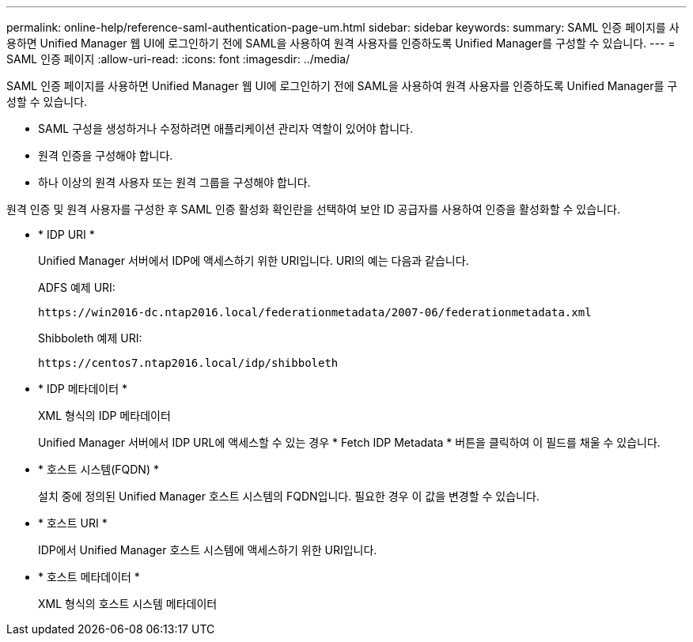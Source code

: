 ---
permalink: online-help/reference-saml-authentication-page-um.html 
sidebar: sidebar 
keywords:  
summary: SAML 인증 페이지를 사용하면 Unified Manager 웹 UI에 로그인하기 전에 SAML을 사용하여 원격 사용자를 인증하도록 Unified Manager를 구성할 수 있습니다. 
---
= SAML 인증 페이지
:allow-uri-read: 
:icons: font
:imagesdir: ../media/


[role="lead"]
SAML 인증 페이지를 사용하면 Unified Manager 웹 UI에 로그인하기 전에 SAML을 사용하여 원격 사용자를 인증하도록 Unified Manager를 구성할 수 있습니다.

* SAML 구성을 생성하거나 수정하려면 애플리케이션 관리자 역할이 있어야 합니다.
* 원격 인증을 구성해야 합니다.
* 하나 이상의 원격 사용자 또는 원격 그룹을 구성해야 합니다.


원격 인증 및 원격 사용자를 구성한 후 SAML 인증 활성화 확인란을 선택하여 보안 ID 공급자를 사용하여 인증을 활성화할 수 있습니다.

* * IDP URI *
+
Unified Manager 서버에서 IDP에 액세스하기 위한 URI입니다. URI의 예는 다음과 같습니다.

+
ADFS 예제 URI:

+
`+https://win2016-dc.ntap2016.local/federationmetadata/2007-06/federationmetadata.xml+`

+
Shibboleth 예제 URI:

+
`+https://centos7.ntap2016.local/idp/shibboleth+`

* * IDP 메타데이터 *
+
XML 형식의 IDP 메타데이터

+
Unified Manager 서버에서 IDP URL에 액세스할 수 있는 경우 * Fetch IDP Metadata * 버튼을 클릭하여 이 필드를 채울 수 있습니다.

* * 호스트 시스템(FQDN) *
+
설치 중에 정의된 Unified Manager 호스트 시스템의 FQDN입니다. 필요한 경우 이 값을 변경할 수 있습니다.

* * 호스트 URI *
+
IDP에서 Unified Manager 호스트 시스템에 액세스하기 위한 URI입니다.

* * 호스트 메타데이터 *
+
XML 형식의 호스트 시스템 메타데이터


